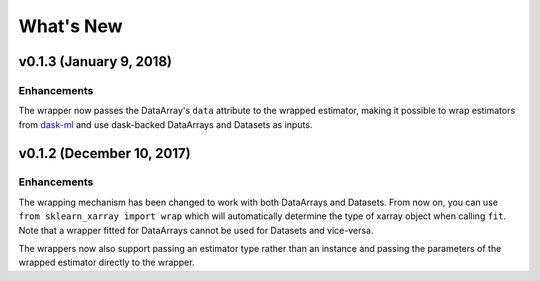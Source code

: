 What's New
==========

v0.1.3 (January 9, 2018)
------------------------

Enhancements
~~~~~~~~~~~~

The wrapper now passes the DataArray's ``data`` attribute to the wrapped
estimator, making it possible to wrap estimators from dask-ml_ and use
dask-backed DataArrays and Datasets as inputs.

.. _dask-ml: http://dask-ml.readthedocs.io/en/latest/index.html


v0.1.2 (December 10, 2017)
--------------------------

Enhancements
~~~~~~~~~~~~

The wrapping mechanism has been changed to work with both DataArrays and
Datasets. From now on, you can use ``from sklearn_xarray import wrap`` which
will automatically determine the type of xarray object when calling ``fit``.
Note that a wrapper fitted for DataArrays cannot be used for Datasets and
vice-versa.

The wrappers now also support passing an estimator type rather than an
instance and passing the parameters of the wrapped estimator directly to the
wrapper.
